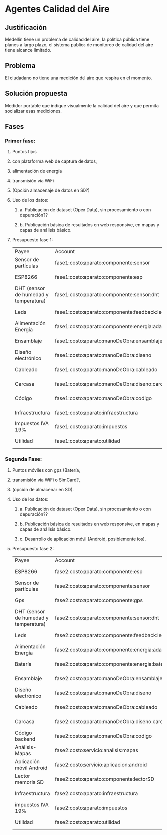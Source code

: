* Agentes Calidad del Aire
** Justificación
   Medellín tiene un problema de calidad del aire, la política pública tiene planes a largo plazo, el sistema publico de monitoreo de calidad del aire tiene alcance limitado. 
** Problema
   El ciudadano no tiene una medición del aire que respira en el momento. 
** Solución propuesta
   Medidor portable que indique visualmente la calidad del aire y que permita socializar esas mediciones.
** Fases
*** Primer fase: 
**** Puntos fijos
**** con plataforma web de captura de datos,
**** alimentación de energía 
**** transmisión vía WiFi
**** (Opción almacenaje de datos en SD?)
**** Uso de los datos:
***** a. Publicación de dataset (Open Data), sin procesamiento o con depuración??
***** b. Publicación básica de resultados en web responsive, en mapas y capas de análisis básico.
**** Presupuesto fase 1:
     :LOGBOOK:
     CLOCK: [2017-07-10 Mon 17:40]--[2017-07-10 Mon 18:30] =>  0:50
     :END:
| Payee                                 | Account                                          | Amount   | Balance   |
| Sensor de partículas                  | fase1:costo:aparato:componente:sensor            | $ -20.00 | $ -20.00  |
| ESP8266                               | fase1:costo:aparato:componente:esp               | $ -10.00 | $ -30.00  |
| DHT (sensor de humedad y temperatura) | fase1:costo:aparato:componente:sensor:dht        | $ -0.65  | $ -30.65  |
| Leds                                  | fase1:costo:aparato:componente:feedback:led      | $ -0.16  | $ -30.81  |
| Alimentación Energía                  | fase1:costo:aparato:componente:energia:adaptador | $ -6.00  | $ -36.81  |
| Ensamblaje                            | fase1:costo:aparato:manoDeObra:ensamblaje        | $ -17.00 | $ -53.81  |
| Diseño electrónico                    | fase1:costo:aparato:manoDeObra:diseno            | $ -17.00 | $ -70.81  |
| Cableado                              | fase1:costo:aparato:manoDeObra:cableado          | $ -1.00  | $ -71.81  |
| Carcasa                               | fase1:costo:aparato:manoDeObra:diseno:carcasa    | $ -20.00 | $ -91.81  |
| Código                                | fase1:costo:aparato:manoDeObra:codigo            | $ -10.00 | $ -101.81 |
| Infraestructura                       | fase1:costo:aparato:infraestructura              | $ -12.00 | $ -113.81 |
| Impuestos IVA 19%                     | fase1:costo:aparato:impuestos                    | $ -21.47 | $ -135.28 |
| Utilidad                              | fase1:costo:aparato:utilidad                     | $ -22.60 | $ -157.88 |


***  Segunda Fase: 
**** Puntos móviles con gps (Batería, 
**** transmisión vía WiFi o SimCard?, 
**** (opción de almacenar en SD).
**** Uso de los datos:
***** a. Publicación de dataset (Open Data), sin procesamiento o con depuración??
***** b. Publicación básica de resultados en web responsive, en mapas y capas de análisis básico.
***** c. Desarrollo de aplicación móvil (Android, posiblemente ios).
**** Presupuesto fase 2:
     :LOGBOOK:
     CLOCK: [2017-07-11 Tue 05:05]
     :END:
| Payee                                 | Account                                          | Amount   | Balance   |
| ESP8266                               | fase2:costo:aparato:componente:esp               | $ -10.00 | $ -10.00  |
| Sensor de partículas                  | fase2:costo:aparato:componente:sensor            | $ -20.00 | $ -30.00  |
| Gps                                   | fase2:costo:aparato:componente:gps               | $ -12.00 | $ -42.00  |
| DHT (sensor de humedad y temperatura) | fase2:costo:aparato:componente:sensor:dht        | $ -0.65  | $ -42.65  |
| Leds                                  | fase2:costo:aparato:componente:feedback:led      | $ -0.16  | $ -42.81  |
| Alimentación Energía                  | fase2:costo:aparato:componente:energia:adaptador | $ -6.00  | $ -48.81  |
| Batería                               | fase2:costo:aparato:componente:energia:bateria   | $ -6.00  | $ -54.81  |
| Ensamblaje                            | fase2:costo:aparato:manoDeObra:ensamblaje        | $ -17.00 | $ -71.81  |
| Diseño electrónico                    | fase2:costo:aparato:manoDeObra:diseno            | $ -17.00 | $ -88.81  |
| Cableado                              | fase2:costo:aparato:manoDeObra:cableado          | $ -1.00  | $ -89.81  |
| Carcasa                               | fase2:costo:aparato:manoDeObra:diseno:carcasa    | $ -20.00 | $ -109.81 |
| Código backend                        | fase2:costo:aparato:manoDeObra:codigo            | $ -10.00 | $ -119.81 |
| Análisis-Mapas                        | fase2:costo:servicio:analisis:mapas              | $ -10.00 | $ -129.81 |
| Aplicación móvil Android              | fase2:costo:servicio:aplicacion:android          | $ -10.00 | $ -139.81 |
| Lector memoria SD                     | fase2:costo:aparato:componente:lectorSD          | $ -0.66  | $ -140.47 |
| Infraestructura                       | fase2:costo:aparato:infraestructura              | $ -12.00 | $ -152.47 |
| impuestos IVA 19%                     | fase2:costo:aparato:impuestos                    | $ -28.88 | $ -181.35 |
| Utilidad                              | fase2:costo:aparato:utilidad                     | $ -30.40 | $ -211.75 |

